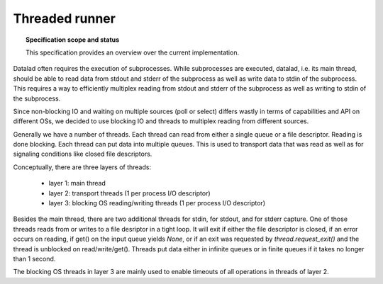 .. -*- mode: rst -*-
.. vi: set ft=rst sts=4 ts=4 sw=4 et tw=79:

.. _chap_threaded_runner:


****************
Threaded runner
****************

.. topic:: Specification scope and status

   This specification provides an overview over the current implementation.


Datalad often requires the execution of subprocesses. While subprocesses are executed, datalad, i.e. its main thread, should be able to read data from stdout and stderr of the subprocess as well as write data to stdin of the subprocess. This requires a way to efficiently multiplex reading from stdout and stderr of the subprocess as well as writing to stdin of the subprocess.

Since non-blocking IO and waiting on multiple sources (poll or select) differs wastly in terms of capabilities and API on different OSs, we decided to use blocking IO and threads to multiplex reading from different sources.

Generally we have a number of threads. Each thread can read from either a single queue or a file descriptor. Reading is done blocking. Each thread can put data into multiple queues. This is used to transport data that was read as well as for signaling conditions like closed file descriptors.

Conceptually, there are three layers of threads:

 - layer 1: main thread
 - layer 2: transport threads (1 per process I/O descriptor)
 - layer 3: blocking OS reading/writing threads (1 per process I/O descriptor)

Besides the main thread, there are two additional threads for stdin, for stdout, and for stderr capture. One of those threads reads from or writes to a file desriptor in a tight loop. It will exit if either the file descriptor is closed, if an error occurs on reading, if get() on the input queue yields `None`, or if an exit was requested by `thread.request_exit()` and the thread is unblocked on read/write/get(). Threads put data either in infinite queues or in finite queues if it takes no longer than 1 second.

The blocking OS threads in layer 3 are mainly used to enable timeouts of all operations in threads of layer 2.

